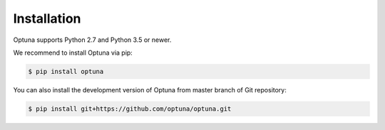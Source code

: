 Installation
============

Optuna supports Python 2.7 and Python 3.5 or newer.

We recommend to install Optuna via pip:

.. code-block:: bash

    $ pip install optuna

You can also install the development version of Optuna from master branch of Git repository:

.. code-block:: bash

    $ pip install git+https://github.com/optuna/optuna.git
